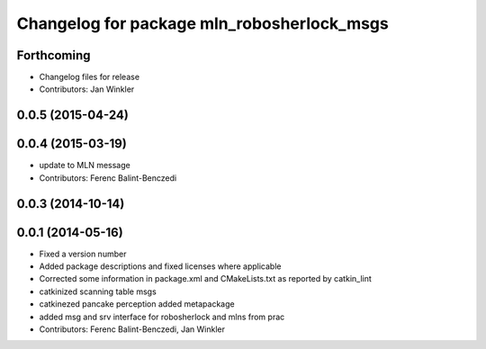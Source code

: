^^^^^^^^^^^^^^^^^^^^^^^^^^^^^^^^^^^^^^^^^^^
Changelog for package mln_robosherlock_msgs
^^^^^^^^^^^^^^^^^^^^^^^^^^^^^^^^^^^^^^^^^^^

Forthcoming
-----------
* Changelog files for release
* Contributors: Jan Winkler

0.0.5 (2015-04-24)
------------------

0.0.4 (2015-03-19)
------------------
* update to MLN message
* Contributors: Ferenc Balint-Benczedi

0.0.3 (2014-10-14)
------------------

0.0.1 (2014-05-16)
------------------
* Fixed a version number
* Added package descriptions and fixed licenses where applicable
* Corrected some information in package.xml and CMakeLists.txt as reported by catkin_lint
* catkinized scanning table msgs
* catkinezed pancake perception added metapackage
* added msg and srv interface for robosherlock and mlns from prac
* Contributors: Ferenc Balint-Benczedi, Jan Winkler

